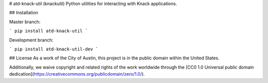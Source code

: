 # atd-knack-util (knackutil)
Python utilities for interacting with Knack applications.

## Installation


Master branch:

```
pip install atd-knack-util
```

Development branch:

```
pip install atd-knack-util-dev
```


## License
As a work of the City of Austin, this project is in the public domain within the United States.

Additionally, we waive copyright and related rights of the work worldwide through the [CC0 1.0 Universal public domain dedication](https://creativecommons.org/publicdomain/zero/1.0/).


